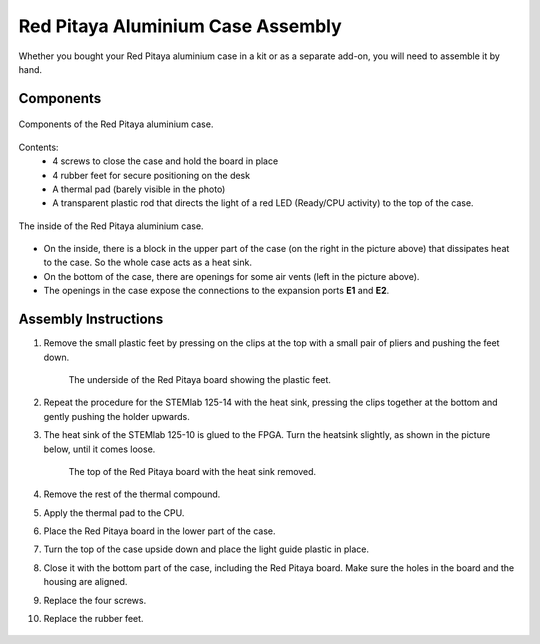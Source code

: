 .. _alucase:

##################################
Red Pitaya Aluminium Case Assembly
##################################

Whether you bought your Red Pitaya aluminium case in a kit or as a separate add-on, you will need to assemble it by hand.


Components
============

.. figure:: rp_alucase_02.jpg
    :align: center
    :width: 600

    Components of the Red Pitaya aluminium case.
    
Contents:
    * 4 screws to close the case and hold the board in place
    * 4 rubber feet for secure positioning on the desk
    * A thermal pad (barely visible in the photo)
    * A transparent plastic rod that directs the light of a red LED (Ready/CPU activity) to the top of the case.

.. figure:: rp_alucase_03.jpg
   :align: center
   :width: 600

   The inside of the Red Pitaya aluminium case.
    

* On the inside, there is a block in the upper part of the case (on the right in the picture above) that dissipates heat to the case. So the whole case acts as a heat sink.
* On the bottom of the case, there are openings for some air vents (left in the picture above).
* The openings in the case expose the connections to the expansion ports **E1** and **E2**.

.. figure:: rp_alucase_04.jpg
    :align: center
    :width: 600

.. figure:: rp_alucase_05.jpg
    :align: center
    :width: 600


Assembly Instructions
=======================

#. Remove the small plastic feet by pressing on the clips at the top with a small pair of pliers and pushing the feet down.
   
    .. figure:: rp_alucase_07.jpg
        :align: center
        :width: 600
      
        The underside of the Red Pitaya board showing the plastic feet.

#. Repeat the procedure for the STEMlab 125-14 with the heat sink, pressing the clips together at the bottom and gently pushing the holder upwards.
   
#. The heat sink of the STEMlab 125-10 is glued to the FPGA. Turn the heatsink slightly, as shown in the picture below, until it comes loose.

    .. figure:: STEMlab_10_heatsink.png
        :align: center

    .. figure:: rp_alucase_08.jpg
        :align: center
        :width: 600
   
        The top of the Red Pitaya board with the heat sink removed.

#. Remove the rest of the thermal compound.

#. Apply the thermal pad to the CPU.

#. Place the Red Pitaya board in the lower part of the case.

#. Turn the top of the case upside down and place the light guide plastic in place.

#. Close it with the bottom part of the case, including the Red Pitaya board. Make sure the holes in the board and the housing are aligned.

#. Replace the four screws.

#. Replace the rubber feet.


.. figure:: rp_alucase.jpg
    :align: center
    :width: 600






